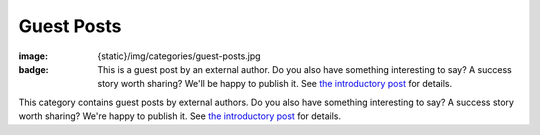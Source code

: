 Guest Posts
###########

:image: {static}/img/categories/guest-posts.jpg
:badge:
    This is a guest post by an external author. Do you also have something
    interesting to say? A success story worth sharing? We'll be happy to
    publish it. See `the introductory post <{filename}/blog/meta/introducing-guest-posts.rst>`_
    for details.

This category contains guest posts by external authors. Do you also have
something interesting to say? A success story worth sharing? We're happy to
publish it. See `the introductory post <{filename}/blog/meta/introducing-guest-posts.rst>`_
for details.
